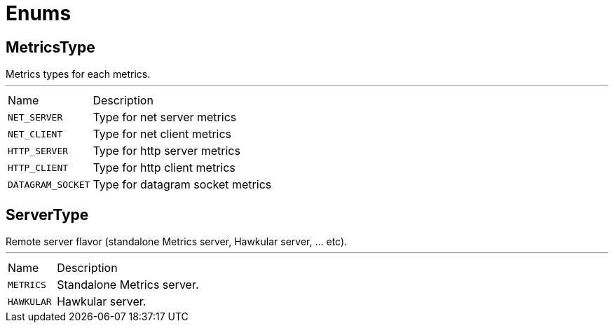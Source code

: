 = Enums

[[MetricsType]]
== MetricsType

++++
  Metrics types for each metrics.
++++
'''

[cols=">25%,75%"]
[frame="topbot"]
|===
^|Name | Description
|[[NET_SERVER]]`NET_SERVER`|
+++
Type for net server metrics
+++
|[[NET_CLIENT]]`NET_CLIENT`|
+++
Type for net client metrics
+++
|[[HTTP_SERVER]]`HTTP_SERVER`|
+++
Type for http server metrics
+++
|[[HTTP_CLIENT]]`HTTP_CLIENT`|
+++
Type for http client metrics
+++
|[[DATAGRAM_SOCKET]]`DATAGRAM_SOCKET`|
+++
Type for datagram socket metrics
+++
|===

[[ServerType]]
== ServerType

++++
 Remote server flavor (standalone Metrics server, Hawkular server, ... etc).
++++
'''

[cols=">25%,75%"]
[frame="topbot"]
|===
^|Name | Description
|[[METRICS]]`METRICS`|
+++
Standalone Metrics server.
+++
|[[HAWKULAR]]`HAWKULAR`|
+++
Hawkular server.
+++
|===

